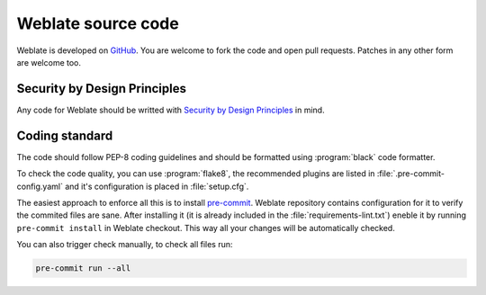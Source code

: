 Weblate source code
===================

Weblate is developed on `GitHub <https://github.com/WeblateOrg/weblate>`_. You
are welcome to fork the code and open pull requests. Patches in any other form
are welcome too.

.. seealso::

    Check out :ref:`internals` to see how Weblate looks from inside.

.. _owasp:

Security by Design Principles
-----------------------------

Any code for Weblate should be writted with `Security by Design Principles`_ in
mind.

.. _Security by Design Principles: https://wiki.owasp.org/index.php/Security_by_Design_Principles

Coding standard
---------------

The code should follow PEP-8 coding guidelines and should be formatted using
:program:`black` code formatter.

To check the code quality, you can use :program:`flake8`, the recommended
plugins are listed in :file:`.pre-commit-config.yaml` and it's configuration is
placed in :file:`setup.cfg`.

The easiest approach to enforce all this is to install `pre-commit`_. Weblate
repository contains configuration for it to verify the commited files are sane.
After installing it (it is already included in the
:file:`requirements-lint.txt`) eneble it by running ``pre-commit install`` in
Weblate checkout. This way all your changes will be automatically checked.

You can also trigger check manually, to check all files run:

.. code-block:: sh

    pre-commit run --all

.. _pre-commit: https://pre-commit.com/
